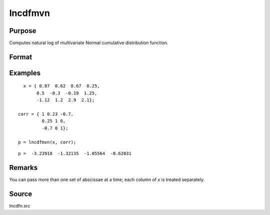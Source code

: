 
lncdfmvn
==============================================

Purpose
----------------

Computes natural log of multivariate Normal cumulative distribution function.

Format
----------------
.. function:: lnp = lncdfmvn(x, corr)

    :param x: abscissae.
    :type x: KxL matrix

    :param corr: correlation matrix.
    :type corr: KxK matrix

    :return lnp:

        .. math:: ln Pr(X < x|r)

    :rtype lnp: Lx1 vector

Examples
----------------

::

    x = { 0.87  0.62  0.67  0.25,
         0.5  -0.3  -0.19  1.25,
         -1.12  1.2  2.9  2.1};

  corr = { 1 0.23 -0.7,
           0.25 1 0,
           -0.7 0 1};

  p = lncdfmvn(x, corr);

::

  p =  -3.23918  -1.32135  -1.05564  -0.62031

Remarks
-------

You can pass more than one set of abscissae at a time; each column of *x*
is treated separately.

Source
------

lncdfn.src

.. seealso:: Functions :func:`cdfmvn`, :func:`lncdfbvn`
